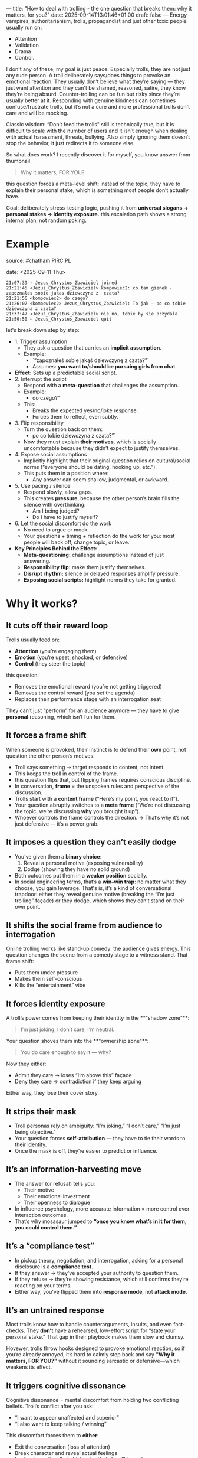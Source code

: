 ---
title: "How to deal with trolling - the one question that breaks them: why it matters, for you?"
date: 2025-09-14T13:01:46+01:00
draft: false
---
Energy vampires, authoritarianism, trolls, propagandist and just other toxic people usually run on:
- Attention
- Validation
- Drama
- Control.

I don't any of these, my goal is just peace. Especially trolls, they are not just any rude person. A troll deliberately says/does things to provoke an emotional reaction. They usually don’t believe what they’re saying — they just want attention and they can't be shamed, reasoned, satire, they know they’re being absurd. Counter-trolling can be fun but risky since they’re usually better at it. Responding with genuine kindness can sometimes confuse/frustrate trolls, but it’s not a cure and more professional trolls don't care and will be mocking.

Classic wisdom: “Don’t feed the trolls" still is technically true, but it is difficult to scale with the number of users and it isn’t enough when dealing with actual harassment, threats, bullying. Also simply ignoring them doesn’t stop the behavior, it just redirects it to someone else. 

So what does work? I recently discover it for myself, you know answer from thumbnail
#+BEGIN_QUOTE
Why it matters, FOR YOU?
#+END_QUOTE
this question forces a meta-level shift: instead of the topic, they have to explain their personal stake, which is something most people don’t actually have.

Goal: deliberately stress-testing logic, pushing it from *universal slogans → personal stakes → identity exposure.* this escalation path shows a strong internal plan, not random poking.
* Example
source: #chatham PIRC.PL

date: <2025-09-11 Thu>

#+BEGIN_EXAMPLE
21:07:39 → Jezus_Chrystus_Zbawiciel joined  
21:21:45 <Jezus_Chrystus_Zbawiciel> kompowiec2: co tam gienek - zapoznales sobie jakas dziewczyne z  czata?
21:21:56 <kompowiec2> do czego?
21:26:07 <kompowiec2> Jezus_Chrystus_Zbawiciel: To jak — po co tobie dziewczyna z czata?
21:37:47 <Jezus_Chrystus_Zbawiciel> nie no, tobie by sie przydala
21:50:50 ⇐ Jezus_Chrystus_Zbawiciel quit
#+END_EXAMPLE

let's break down step by step:

- 1. Trigger assumption
  - They ask a question that carries an **implicit assumption**.
  - Example:
    - `“zapoznałeś sobie jakąś dziewczynę z czata?”`
    - Assumes: *you want to/should be pursuing girls from chat*.
- **Effect:** Sets up a predictable social script.
- 2. Interrupt the script
  - Respond with a **meta-question** that challenges the assumption.
  - Example:
    - do czego?”`
  - This:
    - Breaks the expected yes/no/joke response.
    - Forces them to reflect, even subtly.
- 3. Flip responsibility
  - Turn the question back on them:
    - po co tobie dziewczyna z czata?”`
  - Now they must explain *their motives*, which is socially uncomfortable because they didn’t expect to justify themselves.
- 4. Expose social assumptions
  - Implicitly highlight that their original question relies on cultural/social norms (“everyone should be dating, hooking up, etc.”).
  - This puts them in a position where:
    - Any answer can seem shallow, judgmental, or awkward.
- 5. Use pacing / silence
  - Respond slowly, allow gaps.
  - This creates **pressure**, because the other person’s brain fills the silence with overthinking:
    - Am I being judged?
    - Do I have to justify myself?
- 6. Let the social discomfort do the work
  - No need to argue or mock.
  - Your questions + timing + reflection do the work for you: most people will back off, change topic, or leave.  
- **Key Principles Behind the Effect:**
  - **Meta-questioning:** challenge assumptions instead of just answering.
  - **Responsibility flip:** make them justify themselves.
  - **Disrupt rhythm:** silence or delayed responses amplify pressure.
  - **Exposing social scripts:** highlight norms they take for granted.
* Why it works?
** It cuts off their reward loop
Trolls usually feed on:

- **Attention** (you’re engaging them)
- **Emotion** (you’re upset, shocked, or defensive)
- **Control** (they steer the topic)
this question:

- Removes the emotional reward (you’re not getting triggered)
- Removes the control reward (you set the agenda)
- Replaces their performance stage with an interrogation seat
  
They can’t just “perform” for an audience anymore — they have to give *personal* reasoning, which isn’t fun for them.
** It forces a frame shift
When someone is provoked, their instinct is to defend their *own* point, not question the other person’s motives.

- Troll says something → target responds to content, not intent.
- This keeps the troll in control of the frame.
- this question flips that, but flipping frames requires conscious discipline.
- In conversation, *frame* = the unspoken rules and perspective of the discussion.
- Trolls start with a **content frame** (“Here’s my point, you react to it”).
- Your question abruptly switches to a **meta frame** (“We’re not discussing the topic, we’re discussing *why* you brought it up”).
- Whoever controls the frame controls the direction.
  → That’s why it’s not just defensive — it’s a power grab.
** It imposes a question they can’t easily dodge
- You’ve given them a **binary choice**:
  1. Reveal a personal motive (exposing vulnerability)
  2. Dodge (showing they have no solid ground)
- Both outcomes put them in a **weaker position** socially.
- In social engineering terms, that’s a **win–win trap**: no matter what they choose, you gain leverage. That's is, it’s a kind of conversational trapdoor: either they reveal genuine motive (breaking the “I’m just trolling” façade) or they dodge, which shows they can’t stand on their own point.
** It shifts the social frame from audience to interrogation
Online trolling works like stand-up comedy: the audience gives energy. This question changes the scene from a comedy stage to a witness stand.
That frame shift:

- Puts them under pressure
- Makes them self-conscious
- Kills the “entertainment” vibe
** It forces identity exposure
A troll’s power comes from keeping their identity in the **"shadow zone"**:
#+BEGIN_QUOTE
I’m just joking, I don’t care, I’m neutral.
#+END_QUOTE

Your question shoves them into the **"ownership zone"**:

#+BEGIN_QUOTE
You do care enough to say it — why?
#+END_QUOTE

Now they either:

- Admit they care → loses “I’m above this” façade
- Deny they care → contradiction if they keep arguing
  
Either way, they lose their cover story.
** It strips their mask
- Troll personas rely on ambiguity: “I’m joking,” “I don’t care,” “I’m just being objective.”
- Your question forces **self-attribution** — they have to tie their words to their identity.
- Once the mask is off, they’re easier to predict or influence.
** It’s an information-harvesting move
- The answer (or refusal) tells you:
  - Their motive
  - Their emotional investment
  - Their openness to dialogue
- In influence psychology, more accurate information = more control over interaction outcomes.
- That’s why mosasaur jumped to *“once you know what’s in it for them, you could control them.”*
** It’s a “compliance test”
- In pickup theory, negotiation, and interrogation, asking for a personal disclosure is a **compliance test**.
- If they answer → they’ve accepted your authority to question them.
- If they refuse → they’re showing resistance, which still confirms they’re reacting on your terms.
- Either way, you’ve flipped them into *response mode*, not *attack mode*.
** It’s an untrained response
Most trolls know how to handle counterarguments, insults, and even fact-checks. They *don’t* have a rehearsed, low-effort script for “state your personal stake.” That gap in their playbook makes them slow and clumsy.

Hovewer, trolls throw hooks designed to provoke emotional reaction, so if you’re already annoyed, it’s hard to calmly step back and say *"Why it matters, FOR YOU?"* without it sounding sarcastic or defensive—which weakens its effect.
** It triggers cognitive dissonance
Cognitive dissonance = mental discomfort from holding two conflicting beliefs.
Troll’s conflict after you ask:

- “I want to appear unaffected and superior”
- “I also want to keep talking / winning”

This discomfort forces them to *either*:

- Exit the conversation (loss of attention)
- Break character and reveal actual feelings
- Lash out emotionally (which ruins their “cool” image)
** Offensive potential is obvious to strategists
If you:
- Identify their stake (e.g., attention, recognition, control)
- Control that resource
  …then you can **reverse leverage**:
  - Energy vampire → starve attention or drip-feed it as reward.
  - Status seeker → praise or shame selectively to direct behavior.
  - Debater → limit engagement unless they stick to your terms.
This flips your tactic from **troll-repellent** into **behavior-shaping**.

this tactic isn’t just about ending bad conversations — it’s also a doorway into manipulating people once you understand their motivational fuel.
* Common troll reactions
** The Fake Disengage
**Example:**

#+BEGIN_QUOTE
"It doesn’t matter, I’m just saying…"
"Lol, calm down."
#+END_QUOTE

**What’s happening:**
They’re trying to keep their emotional investment hidden while still staying in the fight. They don’t want to admit you’ve forced a personal angle, so they pretend to drop it—but often keep replying anyway, which contradicts their claim.

**Counterplay:**
- Yet you’re still here explaining it… interesting.
- Or just let the contradiction sit; silence works too.
** The Reverse Card
**Example:**

#+BEGIN_QUOTE
"Why does it matter to YOU?"
"You first."
#+END_QUOTE

**What’s happening:**
Classic deflection. They’re uncomfortable with self-exposure and flip the frame back to you to regain control.

**Counterplay:**
- I asked you first because you brought it up."
- If you want to disengage: "Not about me — your words, your reasons."
- flip it with *“So why does it matter for YOU that I use this question?”* — that forces the meta-troll to step into the same trap.
** The Mockery Mask
**Example:**

#+BEGIN_QUOTE
"Haha, what kind of question is that?"
"Omg, you’re so pressed."
#+END_QUOTE

**What’s happening:**
They use humor or ridicule to avoid answering. This is often a cover for discomfort—they can’t explain without showing bias or weakness.

**Counterplay:**

- Ignore the mockery; re-ask the same question exactly. Repetition is kryptonite for this style.
** The Emotional Burst
**Example:**

#+BEGIN_QUOTE
"Because it’s wrong and you’re an idiot if you don’t see it!"
"Because people like you ruin everything!"
#+END_QUOTE

**What’s happening:**
You’ve poked through the armor and hit the real grievance. Troll mask slips, emotional truth leaks out. This is rare but decisive—now you know what’s *really* driving them.

**Counterplay:**

- If you want the truth, go calm: *"So that’s your real reason."*
- If you want to end it, acknowledge and exit: *"Got it. Thanks for clarifying."*
** The Topic Eject
**Example:**
- Changes subject entirely
- Anyway, did you see that video about…
**What’s happening:**
This is an avoidance tactic. They don’t want to answer, so they try to drag you onto safer ground.
**Counterplay:**
- "We can get to that later — but you didn’t answer: why it matters, for you?"
* Summary
** 1. Keep the baseline: “Why it matters, FOR YOU?”
- **Why it works:** It immediately flips the burden back onto them.
- **How to reinforce it:** Always respond with it **first** when drama starts. Never explain, never justify — just ask.
- **Effect:** They either reveal nothing (losing credibility) or admit their motives (making the attack look petty).
** 2. Add the *neutral amplifier
- Phrase: “Interesting. And what does that change for you?”
- **Purpose:** It keeps your tone neutral but amplifies the cognitive load for them.
- Most aggressors react poorly to neutral curiosity — it’s confusing because it’s **not emotional**.
- Works especially well if the audience is watching; it exposes their drama as meaningless.
** 3. Use selective observation instead of engagement
- Don’t respond to *all* messages, only the ones that actually require attention.
- Optional: Use a “silent observer” mode:
  * Acknowledge only when you need to **document or control info**, otherwise stay quiet.
  * Your silence itself is a subtle power move: drama needs engagement; no engagement = fast extinction.
** 4. Tag with accountability cues (lightweight)
- Subtle reminders that everything is “on record” works well. Examples:
  * “We have logs, so…”
  * “Just documenting this.”
- You don’t need to sound threatening; a casual statement suffices.
- Why it works: It removes the safety net for personal attacks and exaggerations.
** 5. Rotate attention strategically
- If multiple drama sources appear:
  1. **Prioritize neutral questioning** (“Why it matters, FOR YOU?”) for the main instigator.
  2. **Observe secondary actors silently.**
  3. This prevents the mob effect, keeps you from over-engaging, and isolates the primary drama.
** Quick workflow example
1. Someone attacks: *“nobody wants you here”*
2. You reply: *“Why it matters, FOR YOU?”*
3. They try to justify or escalate → neutral amplifier: *“Interesting. And what does that change for you?”*
4. They dodge → no further comment. Observe silently.
5. Optional: record/log if needed; don’t react emotionally.
** Result:
- Drama dies quickly (extinction).
- You stay in control.
- The channel’s regular flow remains intact.
- Your energy cost is minimal — basically a single line per instigator.
